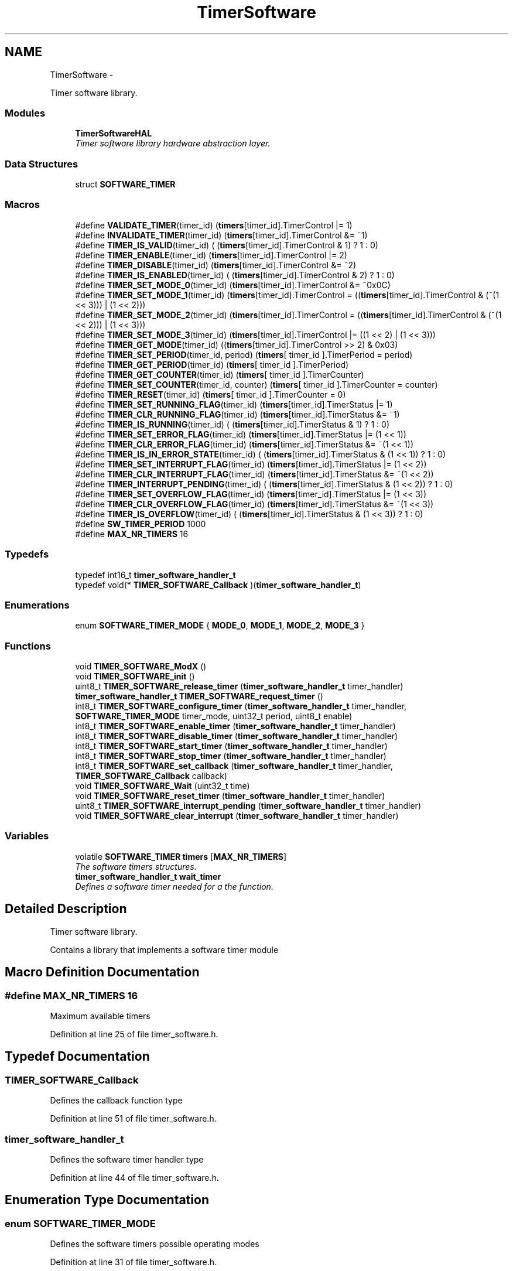 .TH "TimerSoftware" 3 "Fri Nov 4 2022" "Lab TD" \" -*- nroff -*-
.ad l
.nh
.SH NAME
TimerSoftware \- 
.PP
Timer software library\&.  

.SS "Modules"

.in +1c
.ti -1c
.RI "\fBTimerSoftwareHAL\fP"
.br
.RI "\fITimer software library hardware abstraction layer\&. \fP"
.in -1c
.SS "Data Structures"

.in +1c
.ti -1c
.RI "struct \fBSOFTWARE_TIMER\fP"
.br
.in -1c
.SS "Macros"

.in +1c
.ti -1c
.RI "#define \fBVALIDATE_TIMER\fP(timer_id)   (\fBtimers\fP[timer_id]\&.TimerControl |= 1)"
.br
.ti -1c
.RI "#define \fBINVALIDATE_TIMER\fP(timer_id)   (\fBtimers\fP[timer_id]\&.TimerControl &= ~1)"
.br
.ti -1c
.RI "#define \fBTIMER_IS_VALID\fP(timer_id)   ( (\fBtimers\fP[timer_id]\&.TimerControl & 1) ? 1 : 0)"
.br
.ti -1c
.RI "#define \fBTIMER_ENABLE\fP(timer_id)   (\fBtimers\fP[timer_id]\&.TimerControl |= 2)"
.br
.ti -1c
.RI "#define \fBTIMER_DISABLE\fP(timer_id)   (\fBtimers\fP[timer_id]\&.TimerControl &= ~2)"
.br
.ti -1c
.RI "#define \fBTIMER_IS_ENABLED\fP(timer_id)   ( (\fBtimers\fP[timer_id]\&.TimerControl & 2) ? 1 : 0)"
.br
.ti -1c
.RI "#define \fBTIMER_SET_MODE_0\fP(timer_id)   (\fBtimers\fP[timer_id]\&.TimerControl &= ~0x0C)"
.br
.ti -1c
.RI "#define \fBTIMER_SET_MODE_1\fP(timer_id)   (\fBtimers\fP[timer_id]\&.TimerControl = ((\fBtimers\fP[timer_id]\&.TimerControl & (~(1 << 3))) | (1 << 2)))"
.br
.ti -1c
.RI "#define \fBTIMER_SET_MODE_2\fP(timer_id)   (\fBtimers\fP[timer_id]\&.TimerControl = ((\fBtimers\fP[timer_id]\&.TimerControl & (~(1 << 2))) | (1 << 3)))"
.br
.ti -1c
.RI "#define \fBTIMER_SET_MODE_3\fP(timer_id)   (\fBtimers\fP[timer_id]\&.TimerControl |= ((1 << 2) | (1 << 3)))"
.br
.ti -1c
.RI "#define \fBTIMER_GET_MODE\fP(timer_id)   ((\fBtimers\fP[timer_id]\&.TimerControl >> 2) & 0x03)"
.br
.ti -1c
.RI "#define \fBTIMER_SET_PERIOD\fP(timer_id, period)   (\fBtimers\fP[ timer_id ]\&.TimerPeriod = period)"
.br
.ti -1c
.RI "#define \fBTIMER_GET_PERIOD\fP(timer_id)   (\fBtimers\fP[ timer_id ]\&.TimerPeriod)"
.br
.ti -1c
.RI "#define \fBTIMER_GET_COUNTER\fP(timer_id)   (\fBtimers\fP[ timer_id ]\&.TimerCounter)"
.br
.ti -1c
.RI "#define \fBTIMER_SET_COUNTER\fP(timer_id, counter)   (\fBtimers\fP[ timer_id ]\&.TimerCounter = counter)"
.br
.ti -1c
.RI "#define \fBTIMER_RESET\fP(timer_id)   (\fBtimers\fP[ timer_id ]\&.TimerCounter = 0)"
.br
.ti -1c
.RI "#define \fBTIMER_SET_RUNNING_FLAG\fP(timer_id)   (\fBtimers\fP[timer_id]\&.TimerStatus |= 1)"
.br
.ti -1c
.RI "#define \fBTIMER_CLR_RUNNING_FLAG\fP(timer_id)   (\fBtimers\fP[timer_id]\&.TimerStatus &= ~1)"
.br
.ti -1c
.RI "#define \fBTIMER_IS_RUNNING\fP(timer_id)   ( (\fBtimers\fP[timer_id]\&.TimerStatus & 1) ? 1 : 0)"
.br
.ti -1c
.RI "#define \fBTIMER_SET_ERROR_FLAG\fP(timer_id)   (\fBtimers\fP[timer_id]\&.TimerStatus |= (1 << 1))"
.br
.ti -1c
.RI "#define \fBTIMER_CLR_ERROR_FLAG\fP(timer_id)   (\fBtimers\fP[timer_id]\&.TimerStatus &= ~(1 << 1))"
.br
.ti -1c
.RI "#define \fBTIMER_IS_IN_ERROR_STATE\fP(timer_id)   ( (\fBtimers\fP[timer_id]\&.TimerStatus & (1 << 1)) ? 1 : 0)"
.br
.ti -1c
.RI "#define \fBTIMER_SET_INTERRUPT_FLAG\fP(timer_id)   (\fBtimers\fP[timer_id]\&.TimerStatus |= (1 << 2))"
.br
.ti -1c
.RI "#define \fBTIMER_CLR_INTERRUPT_FLAG\fP(timer_id)   (\fBtimers\fP[timer_id]\&.TimerStatus &= ~(1 << 2))"
.br
.ti -1c
.RI "#define \fBTIMER_INTERRUPT_PENDING\fP(timer_id)   ( (\fBtimers\fP[timer_id]\&.TimerStatus & (1 << 2)) ? 1 : 0)"
.br
.ti -1c
.RI "#define \fBTIMER_SET_OVERFLOW_FLAG\fP(timer_id)   (\fBtimers\fP[timer_id]\&.TimerStatus |= (1 << 3))"
.br
.ti -1c
.RI "#define \fBTIMER_CLR_OVERFLOW_FLAG\fP(timer_id)   (\fBtimers\fP[timer_id]\&.TimerStatus &= ~(1 << 3))"
.br
.ti -1c
.RI "#define \fBTIMER_IS_OVERFLOW\fP(timer_id)   ( (\fBtimers\fP[timer_id]\&.TimerStatus & (1 << 3)) ? 1 : 0)"
.br
.ti -1c
.RI "#define \fBSW_TIMER_PERIOD\fP   1000"
.br
.ti -1c
.RI "#define \fBMAX_NR_TIMERS\fP   16"
.br
.in -1c
.SS "Typedefs"

.in +1c
.ti -1c
.RI "typedef int16_t \fBtimer_software_handler_t\fP"
.br
.ti -1c
.RI "typedef void(* \fBTIMER_SOFTWARE_Callback\fP )(\fBtimer_software_handler_t\fP)"
.br
.in -1c
.SS "Enumerations"

.in +1c
.ti -1c
.RI "enum \fBSOFTWARE_TIMER_MODE\fP { \fBMODE_0\fP, \fBMODE_1\fP, \fBMODE_2\fP, \fBMODE_3\fP }"
.br
.in -1c
.SS "Functions"

.in +1c
.ti -1c
.RI "void \fBTIMER_SOFTWARE_ModX\fP ()"
.br
.ti -1c
.RI "void \fBTIMER_SOFTWARE_init\fP ()"
.br
.ti -1c
.RI "uint8_t \fBTIMER_SOFTWARE_release_timer\fP (\fBtimer_software_handler_t\fP timer_handler)"
.br
.ti -1c
.RI "\fBtimer_software_handler_t\fP \fBTIMER_SOFTWARE_request_timer\fP ()"
.br
.ti -1c
.RI "int8_t \fBTIMER_SOFTWARE_configure_timer\fP (\fBtimer_software_handler_t\fP timer_handler, \fBSOFTWARE_TIMER_MODE\fP timer_mode, uint32_t period, uint8_t enable)"
.br
.ti -1c
.RI "int8_t \fBTIMER_SOFTWARE_enable_timer\fP (\fBtimer_software_handler_t\fP timer_handler)"
.br
.ti -1c
.RI "int8_t \fBTIMER_SOFTWARE_disable_timer\fP (\fBtimer_software_handler_t\fP timer_handler)"
.br
.ti -1c
.RI "int8_t \fBTIMER_SOFTWARE_start_timer\fP (\fBtimer_software_handler_t\fP timer_handler)"
.br
.ti -1c
.RI "int8_t \fBTIMER_SOFTWARE_stop_timer\fP (\fBtimer_software_handler_t\fP timer_handler)"
.br
.ti -1c
.RI "int8_t \fBTIMER_SOFTWARE_set_callback\fP (\fBtimer_software_handler_t\fP timer_handler, \fBTIMER_SOFTWARE_Callback\fP callback)"
.br
.ti -1c
.RI "void \fBTIMER_SOFTWARE_Wait\fP (uint32_t time)"
.br
.ti -1c
.RI "void \fBTIMER_SOFTWARE_reset_timer\fP (\fBtimer_software_handler_t\fP timer_handler)"
.br
.ti -1c
.RI "uint8_t \fBTIMER_SOFTWARE_interrupt_pending\fP (\fBtimer_software_handler_t\fP timer_handler)"
.br
.ti -1c
.RI "void \fBTIMER_SOFTWARE_clear_interrupt\fP (\fBtimer_software_handler_t\fP timer_handler)"
.br
.in -1c
.SS "Variables"

.in +1c
.ti -1c
.RI "volatile \fBSOFTWARE_TIMER\fP \fBtimers\fP [\fBMAX_NR_TIMERS\fP]"
.br
.RI "\fIThe software timers structures\&. \fP"
.ti -1c
.RI "\fBtimer_software_handler_t\fP \fBwait_timer\fP"
.br
.RI "\fIDefines a software timer needed for a the function\&. \fP"
.in -1c
.SH "Detailed Description"
.PP 
Timer software library\&. 

Contains a library that implements a software timer module 
.SH "Macro Definition Documentation"
.PP 
.SS "#define MAX_NR_TIMERS   16"
Maximum available timers 
.PP
Definition at line 25 of file timer_software\&.h\&.
.SH "Typedef Documentation"
.PP 
.SS "TIMER_SOFTWARE_Callback"
Defines the callback function type 
.PP
Definition at line 51 of file timer_software\&.h\&.
.SS "\fBtimer_software_handler_t\fP"
Defines the software timer handler type 
.PP
Definition at line 44 of file timer_software\&.h\&.
.SH "Enumeration Type Documentation"
.PP 
.SS "enum \fBSOFTWARE_TIMER_MODE\fP"
Defines the software timers possible operating modes 
.PP
Definition at line 31 of file timer_software\&.h\&.
.SH "Function Documentation"
.PP 
.SS "void TIMER_SOFTWARE_clear_interrupt (\fBtimer_software_handler_t\fPtimer_handler)"
Clears a pending software timer interrupt
.PP
\fBParameters:\fP
.RS 4
\fItimer_handler\fP The handler of the software timer\&. The handler needs to be obtained with \fBTIMER_SOFTWARE_request_timer\fP 
.RE
.PP
\fBReturns:\fP
.RS 4
\fB-1\fP for error 
.PP
\fB0\fP for success 
.RE
.PP

.PP
Definition at line 466 of file timer_software\&.c\&.
.SS "int8_t TIMER_SOFTWARE_configure_timer (\fBtimer_software_handler_t\fPtimer_handler, \fBSOFTWARE_TIMER_MODE\fPtimer_mode, uint32_tperiod, uint8_tenable)"
Configure a software timer
.PP
\fBParameters:\fP
.RS 4
\fItimer_handler\fP The handler of the software timer to configure\&. The handler needs to be obtained with \fBTIMER_SOFTWARE_request_timer\fP 
.br
\fItimer_mode\fP The operating mode of the software timer\&. See \fBSOFTWARE_TIMER_MODE\fP 
.br
\fIperiod\fP The period of the software timer 
.br
\fIenable\fP Designates if the software timer should be automatically enabled (not started) after configuration 
.RE
.PP
\fBReturns:\fP
.RS 4
\fB-1\fP for error 
.PP
\fB0\fP for success 
.RE
.PP

.PP
Definition at line 238 of file timer_software\&.c\&.
.SS "int8_t TIMER_SOFTWARE_disable_timer (\fBtimer_software_handler_t\fPtimer_handler)"
Disables a software timer
.PP
\fBParameters:\fP
.RS 4
\fItimer_handler\fP The handler of the software timer\&. The handler needs to be obtained with \fBTIMER_SOFTWARE_request_timer\fP 
.RE
.PP
\fBReturns:\fP
.RS 4
\fB-1\fP for error 
.PP
\fB0\fP for success 
.RE
.PP

.PP
Definition at line 334 of file timer_software\&.c\&.
.SS "int8_t TIMER_SOFTWARE_enable_timer (\fBtimer_software_handler_t\fPtimer_handler)"
Enables a software timer
.PP
\fBParameters:\fP
.RS 4
\fItimer_handler\fP The handler of the software timer\&. The handler needs to be obtained with \fBTIMER_SOFTWARE_request_timer\fP 
.RE
.PP
\fBReturns:\fP
.RS 4
\fB-1\fP for error 
.PP
\fB0\fP for success 
.RE
.PP

.PP
Definition at line 309 of file timer_software\&.c\&.
.SS "void TIMER_SOFTWARE_init ()\fC [private]\fP"
Initializes the software timer structure\&. This function is called by \fBTIMER_SOFTWARE_init_system\fP 
.PP
Definition at line 162 of file timer_software\&.c\&.
.SS "uint8_t TIMER_SOFTWARE_interrupt_pending (\fBtimer_software_handler_t\fPtimer_handler)"
Checks if an interrupt is pending for a designated software timer
.PP
\fBParameters:\fP
.RS 4
\fItimer_handler\fP The handler of the software timer\&. The handler needs to be obtained with \fBTIMER_SOFTWARE_request_timer\fP 
.RE
.PP
\fBReturns:\fP
.RS 4
\fB0\fP if no interrupt is pending 
.PP
\fB>0\fP if an interrupt is pending 
.RE
.PP

.PP
Definition at line 454 of file timer_software\&.c\&.
.SS "void TIMER_SOFTWARE_ModX ()\fC [private]\fP"
The software timer internal processing function\&. This is called at a period of 1 ms by a hardware timer 
.PP
Definition at line 83 of file timer_software\&.c\&.
.SS "uint8_t TIMER_SOFTWARE_release_timer (\fBtimer_software_handler_t\fPtimer_handler)"
Release a previously used software timer
.PP
\fBParameters:\fP
.RS 4
\fItimer_handler\fP The handler of the software timer 
.RE
.PP
\fBReturns:\fP
.RS 4
\fB1\fP for error 
.PP
\fB0\fP for success 
.RE
.PP

.PP
Definition at line 184 of file timer_software\&.c\&.
.SS "\fBtimer_software_handler_t\fP TIMER_SOFTWARE_request_timer ()"
Request a new software timer\&. The returned value is a handler associated to the requested software timer\&. All operations of the requested timer will require this handler
.PP
\fBReturns:\fP
.RS 4
The handler of the software timer 
.RE
.PP

.PP
Definition at line 203 of file timer_software\&.c\&.
.SS "void TIMER_SOFTWARE_reset_timer (\fBtimer_software_handler_t\fPtimer_handler)"
Resets a software timer
.PP
\fBParameters:\fP
.RS 4
\fItimer_handler\fP The handler of the software timer\&. The handler needs to be obtained with \fBTIMER_SOFTWARE_request_timer\fP 
.RE
.PP
\fBReturns:\fP
.RS 4
\fB-1\fP for error 
.PP
\fB0\fP for success 
.RE
.PP

.PP
Definition at line 442 of file timer_software\&.c\&.
.SS "int8_t TIMER_SOFTWARE_set_callback (\fBtimer_software_handler_t\fPtimer_handler, \fBTIMER_SOFTWARE_Callback\fPcallback)"
Sets the callback function of the coresponding software timer\&. This function will be called when a software timer expires
.PP
\fBParameters:\fP
.RS 4
\fItimer_handler\fP The handler of the software timer\&. The handler needs to be obtained with \fBTIMER_SOFTWARE_request_timer\fP 
.br
\fIcallback\fP The pointer to the user function callback 
.RE
.PP
\fBReturns:\fP
.RS 4
\fB-1\fP for error 
.PP
\fB0\fP for success 
.RE
.PP

.PP
Definition at line 403 of file timer_software\&.c\&.
.SS "int8_t TIMER_SOFTWARE_start_timer (\fBtimer_software_handler_t\fPtimer_handler)"
Starts a software timer
.PP
\fBParameters:\fP
.RS 4
\fItimer_handler\fP The handler of the software timer\&. The handler needs to be obtained with \fBTIMER_SOFTWARE_request_timer\fP 
.RE
.PP
\fBReturns:\fP
.RS 4
\fB-1\fP for error 
.PP
\fB0\fP for success 
.RE
.PP

.PP
Definition at line 355 of file timer_software\&.c\&.
.SS "int8_t TIMER_SOFTWARE_stop_timer (\fBtimer_software_handler_t\fPtimer_handler)"
Stops a software timer
.PP
\fBParameters:\fP
.RS 4
\fItimer_handler\fP The handler of the software timer\&. The handler needs to be obtained with \fBTIMER_SOFTWARE_request_timer\fP 
.RE
.PP
\fBReturns:\fP
.RS 4
\fB-1\fP for error 
.PP
\fB0\fP for success 
.RE
.PP

.PP
Definition at line 381 of file timer_software\&.c\&.
.SS "void TIMER_SOFTWARE_Wait (uint32_ttime)"
A wait function that freezes execution for an amount of time\&. This function may be used separately of the whole driver\&. No other function calls are needed\&. It uses an internal software timer
.PP
\fBParameters:\fP
.RS 4
\fItime\fP The amount of time in ms to wait 
.RE
.PP

.PP
Definition at line 422 of file timer_software\&.c\&.
.SH "Author"
.PP 
Generated automatically by Doxygen for Lab TD from the source code\&.
